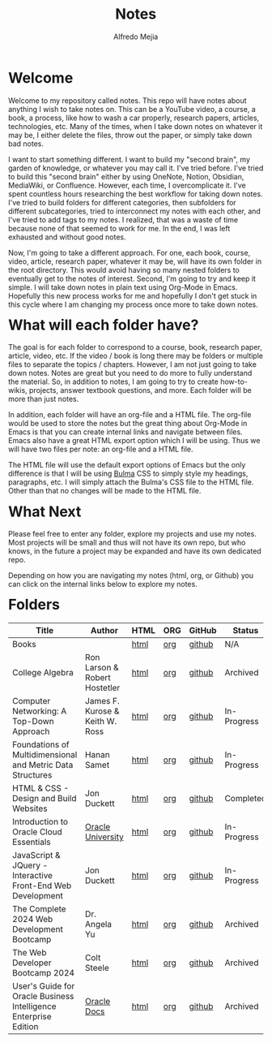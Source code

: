 #+title: Notes
#+author: Alfredo Mejia
#+options: num:nil html-postamble:nil
#+html_head: <link rel="stylesheet" type="text/css" href="./resources/bulma/bulma.css" /> <style>body {margin: 5%} h1,h2,h3,h4,h5,h6 {margin-top: 3%}</style>

* Welcome
Welcome to my repository called notes. This repo will have notes about anything I wish to take notes on. This can be a YouTube video, a course, a book, a process, like how to wash a car properly, research papers, articles, technologies, etc. Many of the times, when I take down notes on whatever it may be, I either delete the files, throw out the paper, or simply take down bad notes.

I want to start something different. I want to build my "second brain", my garden of knowledge, or whatever you may call it. I've tried before. I've tried to build this "second brain" either by using OneNote, Notion, Obsidian, MediaWiki, or Confluence. However, each time, I overcomplicate it. I've spent countless hours researching the best workflow for taking down notes. I've tried to build folders for different categories, then subfolders for different subcategories, tried to interconnect my notes with each other, and I've tried to add tags to my notes. I realized, that was a waste of time because none of that seemed to work for me. In the end, I was left exhausted and without good notes.

Now, I'm going to take a different approach. For one, each book, course, video, article, research paper, whatever it may be, will have its own folder in the root directory. This would avoid having so many nested folders to eventually get to the notes of interest. Second, I'm going to try and keep it simple. I will take down notes in plain text using Org-Mode in Emacs. Hopefully this new process works for me and hopefully I don't get stuck in this cycle where I am changing my process once more to take down notes.

* What will each folder have?
The goal is for each folder to correspond to a course, book, research paper, article, video, etc. If the video / book is long there may be folders or multiple files to separate the topics / chapters. However, I am not just going to take down notes. Notes are great but you need to do more to fully understand the material. So, in addition to notes, I am going to try to create how-to-wikis, projects, answer textbook questions, and more. Each folder will be more than just notes.

In addition, each folder will have an org-file and a HTML file. The org-file would be used to store the notes but the great thing about Org-Mode in Emacs is that you can create internal links and navigate between files. Emacs also have a great HTML export option which I will be using. Thus we will have two files per note: an org-file and a HTML file.

The HTML file will use the default export options of Emacs but the only difference is that I will be using [[https://bulma.io][Bulma]] CSS to simply style my headings, paragraphs, etc. I will simply attach the Bulma's CSS file to the HTML file. Other than that no changes will be made to the HTML file.

* What Next
Please feel free to enter any folder, explore my projects and use my notes. Most projects will be small and thus will not have its own repo, but who knows, in the future a project may be expanded and have its own dedicated repo.

Depending on how you are navigating my notes (html, org, or Github) you can click on the internal links below to explore my notes.

* Folders
| Title                                                            | Author                          | HTML | ORG | GitHub | Status      |
|------------------------------------------------------------------+---------------------------------+------+-----+--------+-------------|
| Books                                                            |                                 | [[file:./Books/000.Home.html][html]] | [[file:./Books/000.Home.org][org]] | [[https://github.com/alfredo-mejia/notes/tree/main/Books][github]] | N/A         |
| College Algebra                                                  | Ron Larson & Robert Hostetler   | [[file:./College_Algebra/000.Home.html][html]] | [[file:./College_Algebra/000.Home.org][org]] | [[https://github.com/alfredo-mejia/notes/tree/main/College_Algebra][github]] | Archived    |
| Computer Networking: A Top-Down Approach                         | James F. Kurose & Keith W. Ross | [[file:./Computer_Networking_A_Top_Down_Approach/000.Home.html][html]] | [[file:./Computer_Networking_A_Top_Down_Approach/000.Home.org][org]] | [[https://github.com/alfredo-mejia/notes/tree/main/Computer_Networking_A_Top_Down_Approach][github]] | In-Progress |
| Foundations of Multidimensional and Metric Data Structures       | Hanan Samet                     | [[file:./Foundations_of_Multidimensional_and_Metric_Data_Structures/000.Home.html][html]] | [[file:./Foundations_of_Multidimensional_and_Metric_Data_Structures/000.Home.org][org]] | [[https://github.com/alfredo-mejia/notes/tree/main/Foundations_of_Multidimensional_and_Metric_Data_Structures][github]] | In-Progress |
| HTML & CSS - Design and Build Websites                           | Jon Duckett                     | [[file:./HTML_and_CSS_Design_and_Build_Websites/000.Home.html][html]] | [[file:./HTML_and_CSS_Design_and_Build_Websites/000.Home.org][org]] | [[https://github.com/alfredo-mejia/notes/tree/main/HTML_and_CSS_Design_and_Build_Websites][github]] | Completed   |
| Introduction to Oracle Cloud Essentials                          | [[https://mylearn.oracle.com/ou/home][Oracle University]]               | [[file:./Introduction_to_Oracle_Cloud_Essentials/000.Home.html][html]] | [[file:./Introduction_to_Oracle_Cloud_Essentials/000.Home.org][org]] | [[https://github.com/alfredo-mejia/notes/tree/main/Introduction_to_Oracle_Cloud_Essentials][github]] | In-Progress |
| JavaScript & JQuery - Interactive Front-End Web Development      | Jon Duckett                     | [[file:./JavaScript_and_JQuery_Interactive_Frontend_Web_Development/000.Home.html][html]] | [[file:./JavaScript_and_JQuery_Interactive_Frontend_Web_Development/000.Home.org][org]] | [[https://github.com/alfredo-mejia/notes/tree/main/JavaScript_and_JQuery_Interactive_Frontend_Web_Development][github]] | In-Progress |
| The Complete 2024 Web Development Bootcamp                       | Dr. Angela Yu                   | [[file:./The_Complete_2024_Web_Development_Bootcamp/000.Home.html][html]] | [[file:./The_Complete_2024_Web_Development_Bootcamp/000.Home.org][org]] | [[https://github.com/alfredo-mejia/notes/tree/main/The_Complete_2024_Web_Development_Bootcamp][github]] | Archived    |
| The Web Developer Bootcamp 2024                                  | Colt Steele                     | [[file:./The_Web_Developer_Bootcamp_2024/000.Home.html][html]] | [[file:./The_Web_Developer_Bootcamp_2024/000.Home.org][org]] | [[https://github.com/alfredo-mejia/notes/tree/main/The_Web_Developer_Bootcamp_2024][github]] | Archived    |
| User's Guide for Oracle Business Intelligence Enterprise Edition | [[https://docs.oracle.com/][Oracle Docs]]                     | [[file:./Users_Guide_for_Oracle_Business_Intelligence_Enterprise_Edition/000.Home.html][html]] | [[file:./Users_Guide_for_Oracle_Business_Intelligence_Enterprise_Edition/000.Home.org][org]] | [[https://github.com/alfredo-mejia/notes/tree/main/Users_Guide_for_Oracle_Business_Intelligence_Enterprise_Edition][github]] | Archived    |

